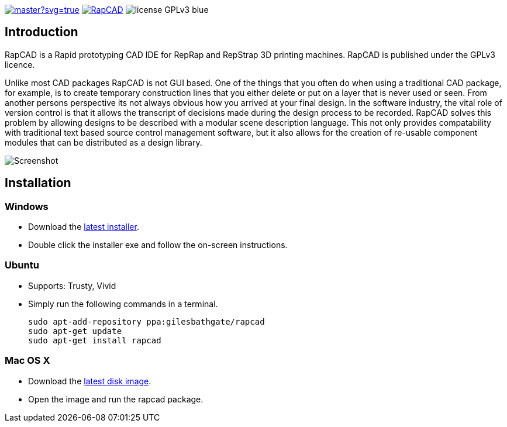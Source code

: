 image:https://ci.appveyor.com/api/projects/status/oqtpb3i3nm3bdwnp/branch/master?svg=true[link=https://ci.appveyor.com/project/GilesBathgate/rapcad]
image:https://api.travis-ci.org/GilesBathgate/RapCAD.svg[link=https://travis-ci.org/GilesBathgate/RapCAD]
image:https://img.shields.io/badge/license-GPLv3-blue.svg[]

Introduction
------------

RapCAD is a Rapid prototyping CAD IDE for RepRap and RepStrap 3D printing
machines. RapCAD is published under the GPLv3 licence.

Unlike most CAD packages RapCAD is not GUI based. One of the things that you
often do when using a traditional CAD package, for example, is to create
temporary construction lines that you either delete or put on a layer that is
never used or seen. From another persons perspective its not always obvious how
you arrived at your final design. In the software industry, the vital role of
version control is that it allows the transcript of decisions made during the
design process to be recorded. RapCAD solves this problem by allowing designs
to be described with a modular scene description language. This not only
provides compatability with traditional text based source control management
software, but it also allows for the creation of re-usable component modules
that can be distributed as a design library.

image::screenshot.png[Screenshot]

Installation
------------

Windows
~~~~~~

* Download the https://github.com/GilesBathgate/RapCAD/releases/[latest installer].
* Double click the installer exe and follow the on-screen instructions.

Ubuntu
~~~~~

* Supports: Trusty, Vivid
* Simply run the following commands in a terminal.

    sudo apt-add-repository ppa:gilesbathgate/rapcad
    sudo apt-get update
    sudo apt-get install rapcad

Mac OS X
~~~~~~~

* Download the https://github.com/GilesBathgate/RapCAD/releases/download/v0.9.0/rapcad_0.9.0.dmg[latest disk image].
* Open the image and run the rapcad package.
